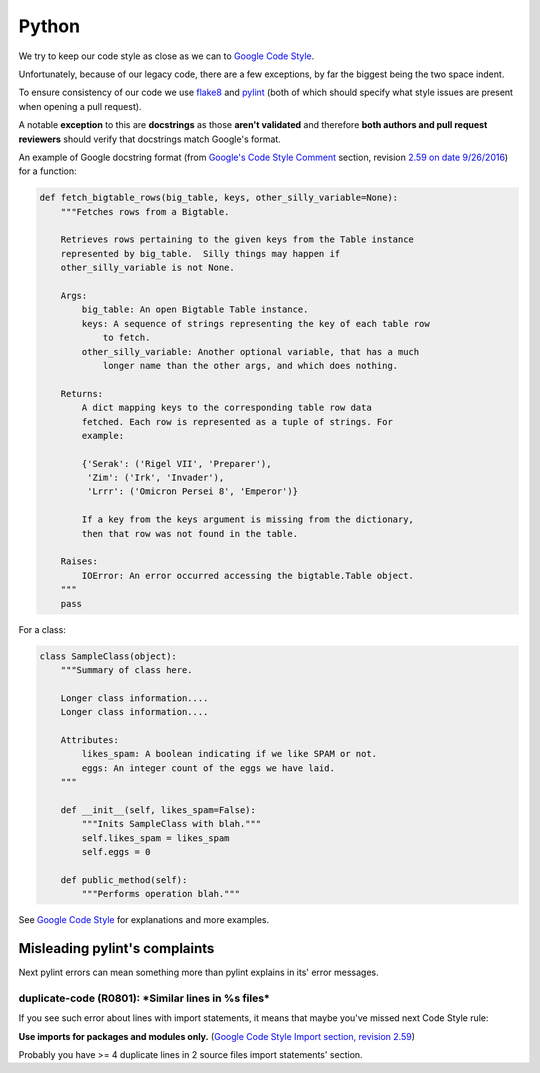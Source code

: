 Python
======

We try to keep our code style as close as we can to
`Google Code Style <https://google.github.io/styleguide/pyguide.html>`_.

Unfortunately, because of our legacy code, there are a few exceptions,
by far the biggest being the two space indent.

To ensure consistency of our code we use
`flake8 <https://github.com/google/ggrc-core/blob/develop/setup.cfg#L1>`_
and `pylint <https://github.com/google/ggrc-core/blob/develop/pylintrc>`_
(both of which should specify what style issues are present when
opening a pull request).

A notable **exception** to this are **docstrings** as those **aren't
validated** and therefore **both authors and pull request reviewers**
should verify that docstrings match Google's format.

An example of Google docstring format
(from `Google's Code Style Comment <https://google.github.io/styleguide/pyguide.html?showone=Comments#Comments>`_
section, revision  `2.59 on date 9/26/2016 <https://github.com/google/styleguide/blob/b4e1659acd92e4470944928ce1bf27c0f01d6e12/pyguide.html>`_)
for a function:

..  code-block:: python

    def fetch_bigtable_rows(big_table, keys, other_silly_variable=None):
        """Fetches rows from a Bigtable.

        Retrieves rows pertaining to the given keys from the Table instance
        represented by big_table.  Silly things may happen if
        other_silly_variable is not None.

        Args:
            big_table: An open Bigtable Table instance.
            keys: A sequence of strings representing the key of each table row
                to fetch.
            other_silly_variable: Another optional variable, that has a much
                longer name than the other args, and which does nothing.

        Returns:
            A dict mapping keys to the corresponding table row data
            fetched. Each row is represented as a tuple of strings. For
            example:

            {'Serak': ('Rigel VII', 'Preparer'),
             'Zim': ('Irk', 'Invader'),
             'Lrrr': ('Omicron Persei 8', 'Emperor')}

            If a key from the keys argument is missing from the dictionary,
            then that row was not found in the table.

        Raises:
            IOError: An error occurred accessing the bigtable.Table object.
        """
        pass

For a class:

..  code-block:: python

    class SampleClass(object):
        """Summary of class here.

        Longer class information....
        Longer class information....

        Attributes:
            likes_spam: A boolean indicating if we like SPAM or not.
            eggs: An integer count of the eggs we have laid.
        """

        def __init__(self, likes_spam=False):
            """Inits SampleClass with blah."""
            self.likes_spam = likes_spam
            self.eggs = 0

        def public_method(self):
            """Performs operation blah."""


See `Google Code Style <https://google.github.io/styleguide/pyguide.html>`_
for explanations and more examples.

Misleading pylint's complaints
------------------------------

Next pylint errors can mean something more than pylint explains in its' error messages.

duplicate-code (R0801): \*Similar lines in %s files*
~~~~~~~~~~~~~~~~~~~~~~~~~~~~~~~~~~~~~~~~~~~~~~~~~~~~

If you see such error about lines with import statements, it means that maybe you've missed next Code Style rule:

**Use imports for packages and modules only.** (`Google Code Style Import section, revision 2.59 <https://google.github.io/styleguide/pyguide.html?showone=Imports#Imports>`_)

Probably you have >= 4 duplicate lines in 2 source files import statements' section.
